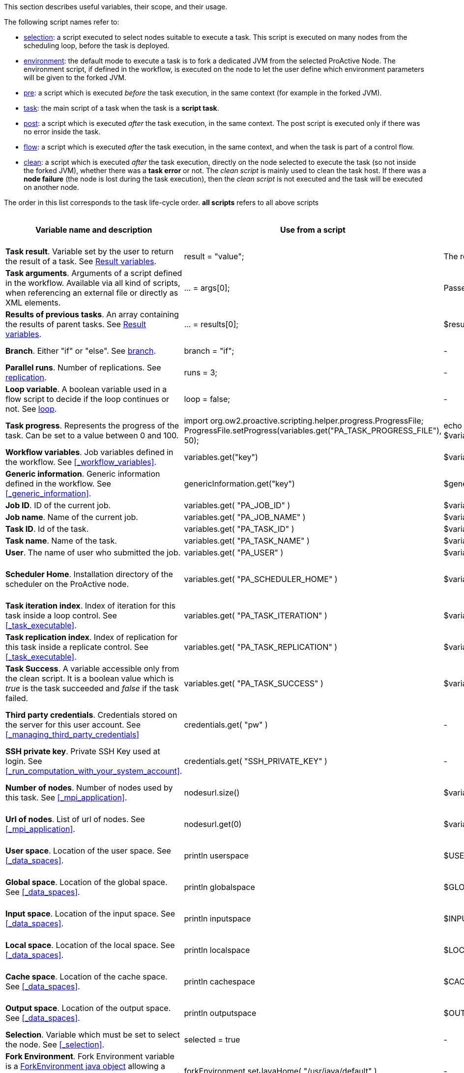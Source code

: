 This section describes useful variables, their scope, and their usage.

The following script names refer to:

* <<_selection,selection>>: a script executed to select nodes suitable to execute a task. This script is executed on many nodes from the scheduling loop, before the task is deployed.
* <<_fork_environment, environment>>: the default mode to execute a task is to fork a dedicated JVM from the selected ProActive Node. The environment script, if defined in the workflow, is executed on the node to
 let the user define which environment parameters will be given to the forked JVM.
* <<_pre_post_clean, pre>>: a script which is executed _before_ the task execution, in the same context (for example in the forked JVM).
* <<_scripting_language_support,task>>: the main script of a task when the task is a *script task*.
* <<_pre_post_clean, post>>: a script which is executed _after_ the task execution, in the same context. The post script is executed only if there was no error inside the task.
* <<_control_flow_scripts,flow>>: a script which is executed _after_ the task execution, in the same context, and when the task is part of a control flow.
* <<_pre_post_clean, clean>>: a script which is executed _after_ the task execution, directly on the node selected to execute the task (so not inside the forked JVM), whether there was a *task error* or not. The _clean script_ is mainly used to clean the task host. If there was a *node failure* (the node is lost during the task execution), then the _clean script_ is not executed and the task will be executed on another node.

The order in this list corresponds to the task life-cycle order.
*all scripts* refers to all above scripts

[cols="1,1,1,1,1,1", options="header"]

|===

| Variable name and description
| Use from a script
| Use from a native task
| Use from the workflow
| Available in
| Not Available in

| *Task result*. Variable set by the user to return the result of a task. See <<_passing_data_between_tasks_using_results,Result variables>>.
| result = "value";
| The result will be the exit code.
| -
| <<_scripting_language_support,task>>
| -

| *Task arguments*. Arguments of a script defined in the workflow. Available via all kind of scripts, when referencing an external file or directly as XML elements.
| ... = args[0];
| Passed to native executable.
| -
| all scripts, as external file, or XML element
| -

| *Results of previous tasks*. An array containing the results of parent tasks. See <<_passing_data_between_tasks_using_results,Result variables>>.
| ... = results[0];
| $results_0
| -
| <<_scripting_language_support,task>>
| -

| *Branch*. Either "if" or "else". See <<_branch, branch>>.
| branch = "if";
| -
| -
| <<_control_flow_scripts,flow>> (if)
| bash, cmd, perl

| *Parallel runs*. Number of replications. See <<_replicate, replication>>.
| runs = 3;
| -
| -
| <<_control_flow_scripts,flow>> (replicate)
| bash, cmd, perl

| *Loop variable*. A boolean variable used in a flow script to decide if the loop continues or not. See <<_control_flow_scripts, loop>>.
| loop = false;
| -
| -
| <<_control_flow_scripts,flow>> (replicate) (loop)
| bash, cmd, perl

| *Task progress*. Represents the progress of the task. Can be set to a value between 0 and 100.
| import org.ow2.proactive.scripting.helper.progress.ProgressFile;
ProgressFile.setProgress(variables.get("PA_TASK_PROGRESS_FILE"), 50);
| echo "50" > $variables_PA_TASK_PROGRESS_FILE
| -
| <<_scripting_language_support,task>>
| -

| *Workflow variables*. Job variables defined in the workflow. See <<_workflow_variables>>.
| variables.get("key")
| $variables_key
| ${key}
| all scripts
| -

| *Generic information*. Generic information defined in the workflow. See <<_generic_information>>.
| genericInformation.get("key")
| $genericInformation_key
| -
| all scripts
| -

| *Job ID*. ID of the current job.
| variables.get( "PA_JOB_ID" )
| $variables_PA_JOB_ID
| ${PA_JOB_ID}
| all scripts
| -

| *Job name*. Name of the current job.
| variables.get( "PA_JOB_NAME" )
| $variables_PA_JOB_NAME
| ${PA_JOB_NAME}
| all scripts
| -

| *Task ID*. Id of the task.
| variables.get( "PA_TASK_ID" )
| $variables_PA_TASK_ID
| ${PA_TASK_ID}
| all scripts
| -

| *Task name*. Name of the task.
| variables.get( "PA_TASK_NAME" )
| $variables_PA_TASK_NAME
| ${PA_TASK_NAME}
| all scripts
| -

| *User*. The name of user who submitted the job.
| variables.get( "PA_USER" )
| $variables_PA_USER
| ${PA_USER}
| all scripts
| -

| *Scheduler Home*. Installation directory of the scheduler on the ProActive node.
| variables.get( "PA_SCHEDULER_HOME" )
| $variables_PA_SCHEDULER_HOME
| -
| <<_fork_environment, environment>>, <<_pre_post_clean, pre>>, <<_scripting_language_support, task>>, <<_pre_post_clean, post>>, <<_control_flow_scripts,flow>>, <<_pre_post_clean, clean>>
| -

| *Task iteration index*. Index of iteration for this task inside a loop control. See <<_task_executable>>.
| variables.get( "PA_TASK_ITERATION" )
| $variables_PA_TASK_ITERATION
| ${PA_TASK_ITERATION}
| all scripts
| -

| *Task replication index*. Index of replication for this task inside a replicate control. See <<_task_executable>>.
| variables.get( "PA_TASK_REPLICATION" )
| $variables_PA_TASK_REPLICATION
| ${PA_TASK_REPLICATION}
| all scripts
| -

| *Task Success*. A variable accessible only from the clean script. It is a boolean value which is _true_ is the task succeeded and _false_ if the task failed.
| variables.get( "PA_TASK_SUCCESS" )
| $variables_PA_TASK_SUCCESS
| -
| <<_pre_post_clean, clean>>
| -

| *Third party credentials*. Credentials stored on the server for this user account. See <<_managing_third_party_credentials>>
| credentials.get( "pw" )
| -
| $credentials_pw (only in the task arguments)
| <<_fork_environment, environment>>, <<_pre_post_clean, pre>>, <<_scripting_language_support, task>>, <<_pre_post_clean, post>>, <<_pre_post_clean, clean>>, <<_control_flow_scripts,flow>>
| -

| *SSH private key*. Private SSH Key used at login. See <<_run_computation_with_your_system_account>>.
| credentials.get( "SSH_PRIVATE_KEY" )
| -
| -
| <<_fork_environment, environment>>, <<_pre_post_clean, pre>>, <<_scripting_language_support, task>>, <<_pre_post_clean, post>>, <<_control_flow_scripts,flow>>
| -

| *Number of nodes*. Number of nodes used by this task. See <<_mpi_application>>.
| nodesurl.size()
| $variables_PA_NODESNUMBER
| -
| <<_fork_environment, environment>>, <<_pre_post_clean, pre>>, <<_scripting_language_support, task>>, <<_pre_post_clean, post>>, <<_control_flow_scripts,flow>>
| -

| *Url of nodes*. List of url of nodes. See <<_mpi_application>>.
| nodesurl.get(0)
| $variables_PA_NODESFILE
| -
| <<_fork_environment, environment>>, <<_pre_post_clean, pre>>, <<_scripting_language_support, task>>, <<_pre_post_clean, post>>, <<_control_flow_scripts,flow>>
| -

| *User space*. Location of the user space. See <<_data_spaces>>.
| println userspace
| $USERSPACE
| -
| <<_fork_environment, environment>>, <<_pre_post_clean, pre>>, <<_scripting_language_support, task>>, <<_pre_post_clean, post>>, <<_control_flow_scripts,flow>>
| -

| *Global space*. Location of the global space. See <<_data_spaces>>.
| println globalspace
| $GLOBALSPACE
| -
| <<_fork_environment, environment>>, <<_pre_post_clean, pre>>, <<_scripting_language_support, task>>, <<_pre_post_clean, post>>, <<_control_flow_scripts,flow>>
| -

| *Input space*. Location of the input space. See <<_data_spaces>>.
| println inputspace
| $INPUTSPACE
| -
| <<_fork_environment, environment>>, <<_pre_post_clean, pre>>, <<_scripting_language_support, task>>, <<_pre_post_clean, post>>, <<_control_flow_scripts,flow>>
| -

| *Local space*. Location of the local space. See <<_data_spaces>>.
| println localspace
| $LOCALSPACE
| -
| <<_fork_environment, environment>>, <<_pre_post_clean, pre>>, <<_scripting_language_support, task>>, <<_pre_post_clean, post>>, <<_control_flow_scripts,flow>>
| -

| *Cache space*. Location of the cache space. See <<_data_spaces>>.
| println cachespace
| $CACHESPACE
| -
| <<_fork_environment, environment>>, <<_pre_post_clean, pre>>, <<_scripting_language_support, task>>, <<_pre_post_clean, post>>, <<_control_flow_scripts,flow>>
| -

| *Output space*. Location of the output space. See <<_data_spaces>>.
| println outputspace
| $OUTPUTSPACE
| -
| <<_fork_environment, environment>>, <<_pre_post_clean, pre>>, <<_scripting_language_support, task>>, <<_pre_post_clean, post>>, <<_control_flow_scripts,flow>>
| -

| *Selection*. Variable which must be set to select the node. See <<_selection>>.
| selected = true
| -
| -
| <<_selection, selection>>
| bash, cmd, perl

| *Fork Environment*. Fork Environment variable is a http://doc.activeeon.com/javadoc/latest/org/ow2/proactive/scheduler/common/task/ForkEnvironment.html[ForkEnvironment java object] allowing a script to set various initialization parameters of the forked JVM. See <<_fork_environment, Fork Environment>>
| forkEnvironment.setJavaHome( "/usr/java/default" )
| -
| -
| <<_fork_environment, environment>>
| bash, cmd, perl, R, PowerShell

| *Scheduler API*. Scheduler API variable is a http://doc.activeeon.com/javadoc/latest/org/ow2/proactive/scheduler/task/client/SchedulerNodeClient.html[SchedulerNodeClient java object] which can connect to the scheduler and interact directly with its API.
| schedulerapi.connect()
| -
| -
| <<_fork_environment, environment>>, <<_pre_post_clean, pre>>, <<_scripting_language_support, task>>, <<_pre_post_clean, post>>, <<_pre_post_clean, clean>>, <<_control_flow_scripts,flow>>
| bash, cmd, perl, R, PowerShell

| *UserSpace API*. UserSpace API variable is a http://doc.activeeon.com/javadoc/latest/org/ow2/proactive/scheduler/task/client/DataSpaceNodeClient.html[DataSpaceNodeClient java object] which can connect to the user space and interact directly with its API.
| userspaceapi.connect()
| -
| -
| <<_fork_environment, environment>>, <<_pre_post_clean, pre>>, <<_scripting_language_support, task>>, <<_pre_post_clean, post>>, <<_pre_post_clean, clean>>, <<_control_flow_scripts,flow>>
| bash, cmd, perl, R, PowerShell

| *GlobalSpace API*. GlobalSpace API variable is a http://doc.activeeon.com/javadoc/latest/org/ow2/proactive/scheduler/task/client/DataSpaceNodeClient.html[DataSpaceNodeClient java object] which can connect to the global space and interact directly with its API.
| globalspaceapi.connect()
| -
| -
| <<_fork_environment, environment>>, <<_pre_post_clean, pre>>, <<_scripting_language_support, task>>, <<_pre_post_clean, post>>, <<_pre_post_clean, clean>>, <<_control_flow_scripts,flow>>
| bash, cmd, perl, R, PowerShell

|===

==== Variables maps

The syntax for accessing maps (like *variables*, *credentials* or *genericInformation*) is language dependent.

For Groovy:
[source, groovy]
----
print variables.get("key")
----

For Python/Jython:
[source, python]
----
print variables["key"]
----

For Ruby:
[source, ruby]
----
puts $variables["key"]
----

For R:
[source, R]
----
print(variables[["key"]])
----

For Bash:
[source, bash]
----
echo $variables_key
----

For PowerShell:
[source, PowerShell]
----
Write-Output $variables.Get_Item('key')
----

==== Script results

The last statement of a script corresponds to the script result.
The result can also be explicitly set with a manual affectation to a *result* variable.

Different kind of scripts (<<_selection, selection>>, <<_control_flow_scripts,flow>>, etc) will need to affect different kind of variable as results
(for example *selected*, *branch*, *runs*, etc).

Example for Groovy <<_selection, selection>> scripts:
[source, groovy]
----
selected = java.net.InetAddress.getLocalHost().getHostName() == "mymachine"
----

It is important to note that the result of a script will be converted to Java, and that some internal language types are not automatically convertible.
If the task displays an error due to the result conversion, several approaches can be used:

 . the script can manually convert the internal type to a more primitive type.
 . the result can instead be stored in a file and transferred as an output file.

Results of parent tasks are stored in the *results* variable. Like the variables map, accessing this *results* variable is language-dependant.

For ruby, python, jython or groovy script languages, the parent tasks results (*results* variable) contains a list of http://doc.activeeon.com/javadoc/latest/org/ow2/proactive/scheduler/common/task/TaskResult.html[TaskResult java object].
In order to access the result real value, the value() method of this object must be called:

Example for Python/Jython:
[source, python]
----
print results[0].value()
----

Other languages such as R or PowerShell can access the results directly

Example for R:
[source, R]
----
print(results[[0]])
----

==== R language

This section describes the R script language specific syntaxes.

The progress variable is set as follows (notice the leading dot):
[source, R]
----
.set_progress(50)
----

In contrary to other languages such as groovy or jruby, the parent tasks results (*results* variable) is accessed directly:
[source, R]
----
print(results[[0]])
----

Variable affectation can be done via:
[source, R]
----
variables[["myvar"]] <- "some value"
----

Access to dataspaces variables is similar to other languages:
[source, R]
----
print(userspace)
print(globalspace)
print(inputspace)
print(localspace)
print(cachespace)
print(outputspace)
----

Some internal R types (such as lists, vectors, strings) are automatically converted when stored as a result or in the variable map,
but other types such as data.table are not automatically converted. Conversion for these types should be done manually, for example using json serialization or an output file.

Java objects such as fork environment variable, scheduler, userspace or globalspace APIs are not available in R.

==== Perl language
For the perl script: the specification of special variables accesible inside scheduler is corresponding to native task. So for example the result of perl task should be the exit code.
Please see the proper names of the variables in http://doc.activeeon.com/dev/user/ProActiveUserGuide.html#_variables_quick_reference[Variables quick reference]. +
Inside Perl, you can access the environment variables using the *%ENV* hash.

The aim of next examples is to clarify the usage of variables in Perl:

- to get job name variable you should write the next code:
[source, perl]
----
my $jobName= $ENV{"variables_PA_JOB_NAME"};
----
- to get the result of parent task you can implement the next code:
[source, perl]
----
my $parent_task_result= $ENV{"results_0"};
----
- to get the userspace please put the next code:
[source, perl]
----
my $USERSPACE= $ENV{"USERSPACE"};
----

==== PowerShell language

In contrary to other languages such as groovy or jruby, the parent tasks results (*results* variable) is accessed directly:
[source, PowerShell]
----
Write-Output $results[0]
----

Variable affectation can be done via:
[source, PowerShell]
----
$variables.Set_Item('myvar', 'value')
----

Internal PowerShell types such as Dates are automatically serialized to an internal format which can be understood by another powershell task, for example in the following two tasks:

Task1:
[source, PowerShell]
----
$result = Get-Date
----

Task2:
[source, PowerShell]
----
Write-Output $results[0].Day
----

The second task is able to automatically use the Date object received from the first task.

When an internal PowerShell type needs to be used by another language than PowerShell, a manual conversion such as json must be performed.


